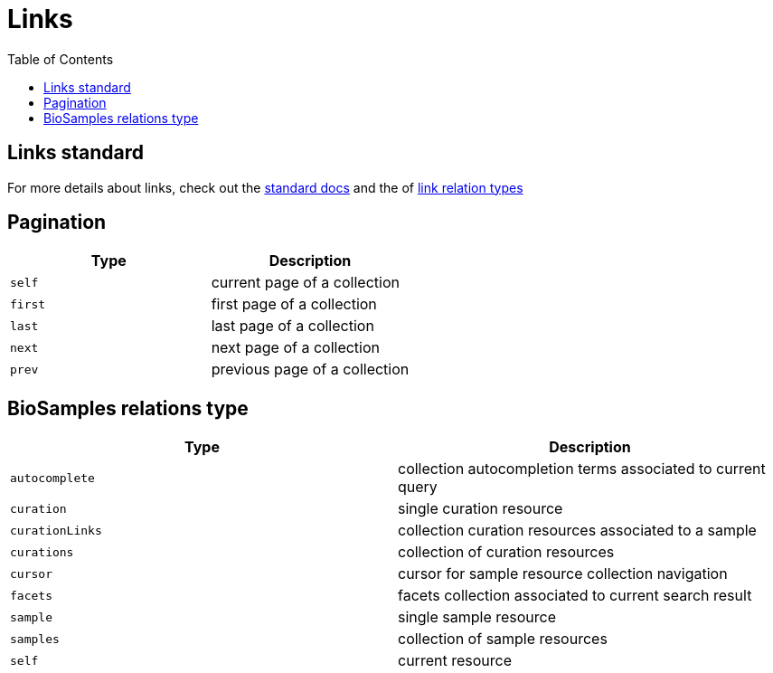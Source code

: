 = [.ebi-color]#Links#
:last-update-label!:
:toc: auto

== Links standard
For more details about links, check out the https://tools.ietf.org/html/rfc5988[standard docs] and the  of https://www.iana.org/assignments/link-relations/link-relations.xhtml[link relation types]

== Pagination
[cols=2*,options="header"]
|===
| Type
| Description

| `self` | current page of a collection
| `first` | first page of a collection
| `last` | last page of a collection
| `next` | next page of a collection
| `prev` | previous page of a collection
|===

== BioSamples relations type
[cols=2*,options="header"]
|===
| Type
| Description

| `autocomplete` | collection autocompletion terms associated to current query
| `curation` | single curation resource
| `curationLinks` | collection curation resources associated to a sample
| `curations` | collection of curation resources
| `cursor` | cursor for sample resource collection navigation
| `facets` | facets collection associated to current search result
| `sample` | single sample resource
| `samples` | collection of sample resources
| `self` | current resource
|===

